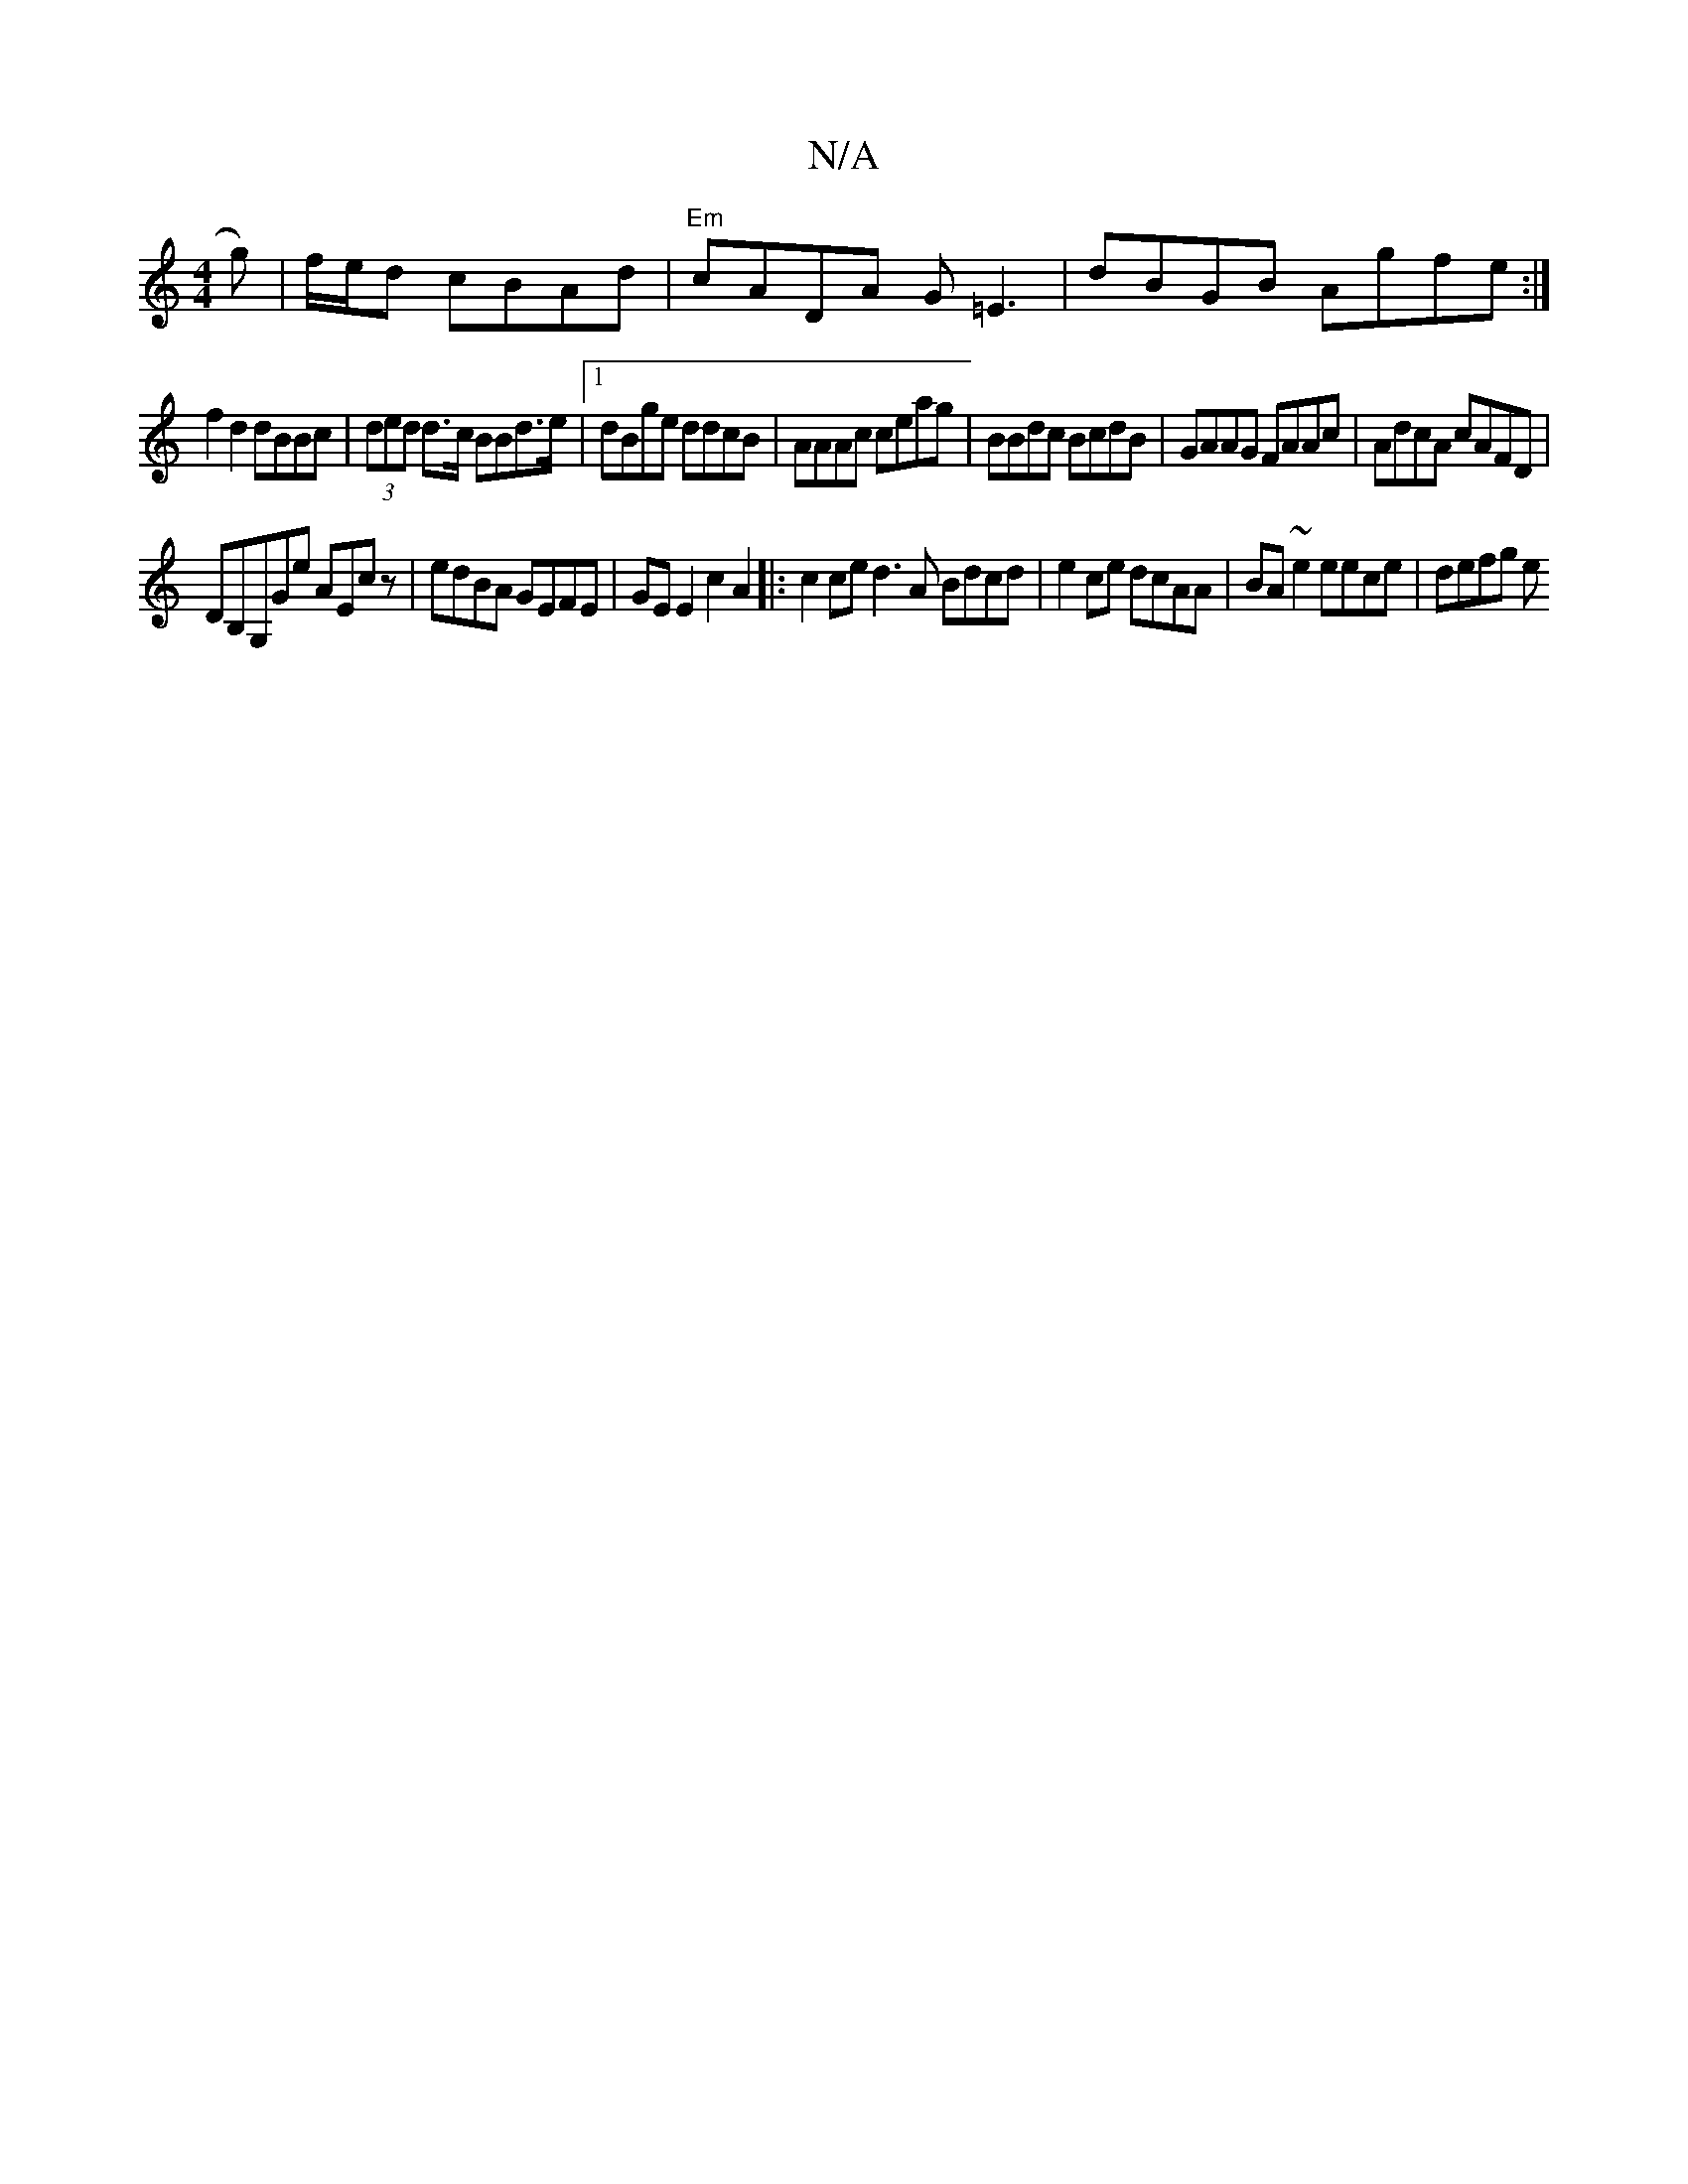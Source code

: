 X:1
T:N/A
M:4/4
R:N/A
K:Cmajor
g)|f/e/d cBAd | "Em"cADA G=E3|dBGB Agfe:|
f2d2 dBBc|(3ded d>c BBd>e |1 dBge ddcB |AAAc ceag|BBdc BcdB|GAAG FAAc|AdcA cAFD|
DB,G,Ge AEcz|edBA GEFE|GEE2 c2A2|:c2ce d3 A Bdcd|e2 ce dcAA|BA~e2 eece|defg e